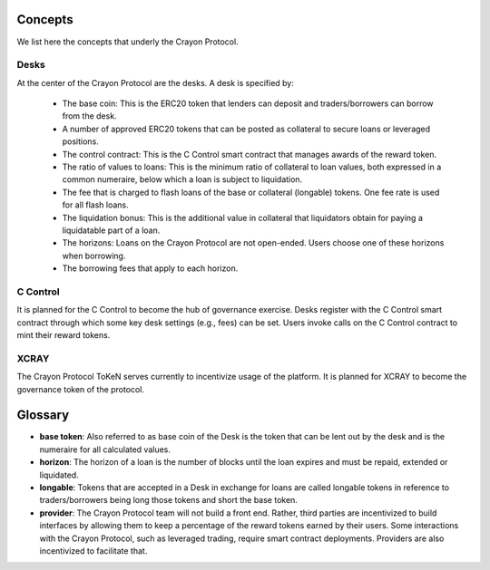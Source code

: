 .. index:: _concepts

.. _concepts:

Concepts
########

We list here the concepts that underly the Crayon Protocol.

Desks
=====

At the center of the Crayon Protocol are the desks. A desk is specified by:

    * The base coin: This is the ERC20 token that lenders can deposit and traders/borrowers can borrow from the desk.
    * A number of approved ERC20 tokens that can be posted as collateral to secure loans or leveraged positions.
    * The control contract: This is the C Control smart contract that manages awards of the reward token.
    * The ratio of values to loans: This is the minimum ratio of collateral to loan values, both expressed in a common numeraire, below which a loan is subject to liquidation.
    * The fee that is charged to flash loans of the base or collateral (longable) tokens. One fee rate is used for all flash loans.
    * The liquidation bonus: This is the additional value in collateral that liquidators obtain for paying a liquidatable part of a loan.
    * The horizons: Loans on the Crayon Protocol are not open-ended. Users choose one of these horizons when borrowing.
    * The borrowing fees that apply to each horizon.

C Control
=========

It is planned for the C Control to become the hub of governance exercise. Desks register with the C Control smart contract through which some key desk settings (e.g., fees) can be set. Users invoke calls on the C Control contract to mint their reward tokens.

XCRAY
=====

The Crayon Protocol ToKeN serves currently to incentivize usage of the platform. It is planned for XCRAY to become the governance token of the protocol.

Glossary
########

* **base token**: Also referred to as base coin of the Desk is the token that can be lent out by the desk and is the numeraire for all calculated values.
* **horizon**: The horizon of a loan is the number of blocks until the loan expires and must be repaid, extended or liquidated.
* **longable**: Tokens that are accepted in a Desk in exchange for loans are called longable tokens in reference to traders/borrowers being long those tokens and short the base token.
* **provider**: The Crayon Protocol team will not build a front end. Rather, third parties are incentivized to build interfaces by allowing them to keep a percentage of the reward tokens earned by their users. Some interactions with the Crayon Protocol, such as leveraged trading, require smart contract deployments. Providers are also incentivized to facilitate that. 

